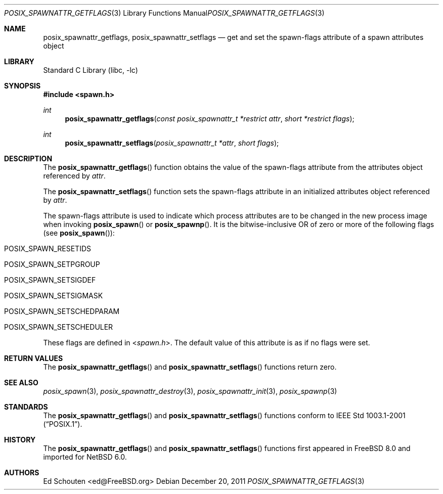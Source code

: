 .\" $NetBSD$
.\"
.\" Copyright (c) 2008 Ed Schouten <ed@FreeBSD.org>
.\" All rights reserved.
.\"
.\" Redistribution and use in source and binary forms, with or without
.\" modification, are permitted provided that the following conditions
.\" are met:
.\" 1. Redistributions of source code must retain the above copyright
.\"    notice, this list of conditions and the following disclaimer.
.\" 2. Redistributions in binary form must reproduce the above copyright
.\"    notice, this list of conditions and the following disclaimer in the
.\"    documentation and/or other materials provided with the distribution.
.\"
.\" THIS SOFTWARE IS PROVIDED BY THE AUTHOR AND CONTRIBUTORS ``AS IS'' AND
.\" ANY EXPRESS OR IMPLIED WARRANTIES, INCLUDING, BUT NOT LIMITED TO, THE
.\" IMPLIED WARRANTIES OF MERCHANTABILITY AND FITNESS FOR A PARTICULAR PURPOSE
.\" ARE DISCLAIMED.  IN NO EVENT SHALL THE AUTHOR OR CONTRIBUTORS BE LIABLE
.\" FOR ANY DIRECT, INDIRECT, INCIDENTAL, SPECIAL, EXEMPLARY, OR CONSEQUENTIAL
.\" DAMAGES (INCLUDING, BUT NOT LIMITED TO, PROCUREMENT OF SUBSTITUTE GOODS
.\" OR SERVICES; LOSS OF USE, DATA, OR PROFITS; OR BUSINESS INTERRUPTION)
.\" HOWEVER CAUSED AND ON ANY THEORY OF LIABILITY, WHETHER IN CONTRACT, STRICT
.\" LIABILITY, OR TORT (INCLUDING NEGLIGENCE OR OTHERWISE) ARISING IN ANY WAY
.\" OUT OF THE USE OF THIS SOFTWARE, EVEN IF ADVISED OF THE POSSIBILITY OF
.\" SUCH DAMAGE.
.\"
.\" Portions of this text are reprinted and reproduced in electronic form
.\" from IEEE Std 1003.1, 2004 Edition, Standard for Information Technology --
.\" Portable Operating System Interface (POSIX), The Open Group Base
.\" Specifications Issue 6, Copyright (C) 2001-2004 by the Institute of
.\" Electrical and Electronics Engineers, Inc and The Open Group.  In the
.\" event of any discrepancy between this version and the original IEEE and
.\" The Open Group Standard, the original IEEE and The Open Group Standard is
.\" the referee document.  The original Standard can be obtained online at
.\"	http://www.opengroup.org/unix/online.html.
.\"
.\" $FreeBSD: src/lib/libc/gen/posix_spawnattr_getflags.3,v 1.1.2.1.4.1 2010/06/14 02:09:06 kensmith Exp $
.\"
.Dd December 20, 2011
.Dt POSIX_SPAWNATTR_GETFLAGS 3
.Os
.Sh NAME
.Nm posix_spawnattr_getflags ,
.Nm posix_spawnattr_setflags
.Nd "get and set the spawn-flags attribute of a spawn attributes object"
.Sh LIBRARY
.Lb libc
.Sh SYNOPSIS
.In spawn.h
.Ft int
.Fn posix_spawnattr_getflags "const posix_spawnattr_t *restrict attr" "short *restrict flags"
.Ft int
.Fn posix_spawnattr_setflags "posix_spawnattr_t *attr" "short flags"
.Sh DESCRIPTION
The
.Fn posix_spawnattr_getflags
function obtains the value of the spawn-flags attribute from the
attributes object referenced by
.Fa attr .
.Pp
The
.Fn posix_spawnattr_setflags
function sets the spawn-flags attribute in an initialized
attributes object referenced by
.Fa attr .
.Pp
The spawn-flags attribute is used to indicate which process attributes
are to be changed in the new process image when invoking
.Fn posix_spawn
or
.Fn posix_spawnp .
It is the bitwise-inclusive OR of zero or more of the following flags
(see
.Fn posix_spawn ) :
.Bl -tag -offset indent
.It Dv POSIX_SPAWN_RESETIDS
.It Dv POSIX_SPAWN_SETPGROUP
.It Dv POSIX_SPAWN_SETSIGDEF
.It Dv POSIX_SPAWN_SETSIGMASK
.It Dv POSIX_SPAWN_SETSCHEDPARAM
.It Dv POSIX_SPAWN_SETSCHEDULER
.El
.Pp
These flags are defined in
.In spawn.h .
The default value of this attribute is as if no flags were set.
.Sh RETURN VALUES
The
.Fn posix_spawnattr_getflags
and
.Fn posix_spawnattr_setflags
functions return zero.
.Sh SEE ALSO
.Xr posix_spawn 3 ,
.Xr posix_spawnattr_destroy 3 ,
.Xr posix_spawnattr_init 3 ,
.Xr posix_spawnp 3
.Sh STANDARDS
The
.Fn posix_spawnattr_getflags
and
.Fn posix_spawnattr_setflags
functions conform to
.St -p1003.1-2001 .
.Sh HISTORY
The
.Fn posix_spawnattr_getflags
and
.Fn posix_spawnattr_setflags
functions first appeared in
.Fx 8.0
and imported for
.Nx 6.0 .
.Sh AUTHORS
.An Ed Schouten Aq ed@FreeBSD.org
